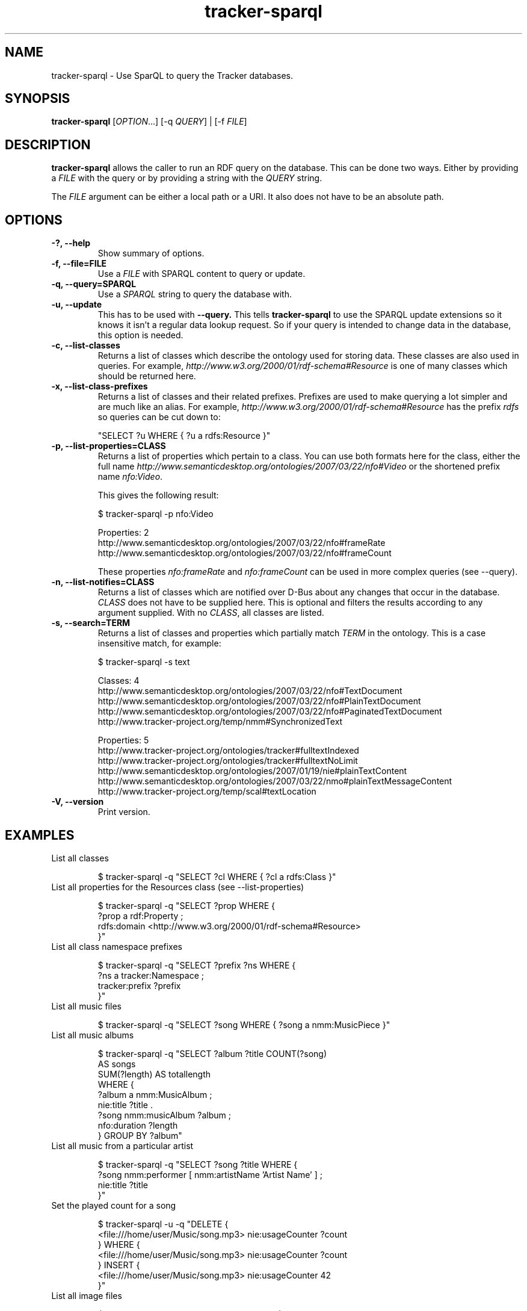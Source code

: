 .TH tracker-sparql 1 "July 2009" GNU "User Commands"

.SH NAME
tracker-sparql \- Use SparQL to query the Tracker databases.

.SH SYNOPSIS
\fBtracker-sparql\fR [\fIOPTION\fR...] [-q \fIQUERY\fR] | [-f \fIFILE\fR]

.SH DESCRIPTION
.B tracker-sparql
allows the caller to run an RDF query on the database. This can be
done two ways. Either by providing a \fIFILE\fR with the query or by
providing a string with the \fIQUERY\fR string.

The \fIFILE\fR argument can be either a local path or a URI. It also
does not have to be an absolute path.

.SH OPTIONS
.TP
.B \-?, \-\-help
Show summary of options.
.TP
.B \-f, \-\-file=FILE
Use a \fIFILE\fR with SPARQL content to query or update.
.TP
.B \-q, \-\-query=SPARQL
Use a \fISPARQL\fR string to query the database with.
.TP
.B \-u, \-\-update
This has to be used with 
.B \-\-query.
This tells
.B tracker-sparql
to use the SPARQL update extensions so it knows it isn't a regular
data lookup request. So if your query is intended to change data in
the database, this option is needed.
.TP
.B \-c, \-\-list-classes
Returns a list of classes which describe the ontology used for storing
data. These classes are also used in queries. For example,
\fIhttp://www.w3.org/2000/01/rdf-schema#Resource\fR is one of many
classes which should be returned here.
.TP
.B \-x, \-\-list-class-prefixes
Returns a list of classes and their related prefixes. Prefixes are
used to make querying a lot simpler and are much like an alias. For
example, \fIhttp://www.w3.org/2000/01/rdf-schema#Resource\fR has the
prefix \fIrdfs\fR so queries can be cut down to:

"SELECT ?u WHERE { ?u a rdfs:Resource }"

.TP
.B \-p, \-\-list-properties=CLASS
Returns a list of properties which pertain to a class. You can use
both formats here for the class, either the full name
\fIhttp://www.semanticdesktop.org/ontologies/2007/03/22/nfo#Video\fR
or the shortened prefix name \fInfo:Video\fR.

This gives the following result:

.NF
$ tracker-sparql -p nfo:Video

Properties: 2
  http://www.semanticdesktop.org/ontologies/2007/03/22/nfo#frameRate
  http://www.semanticdesktop.org/ontologies/2007/03/22/nfo#frameCount
.FI

These properties \fInfo:frameRate\fR and \fInfo:frameCount\fR can be
used in more complex queries (see --query).

.TP
.B \-n, \-\-list-notifies=CLASS
Returns a list of classes which are notified over D-Bus about any
changes that occur in the database. \fICLASS\fR does not have to be
supplied here. This is optional and filters the results according to
any argument supplied. With no \fICLASS\fR, all classes are listed.

.TP
.B \-s, \-\-search=TERM
Returns a list of classes and properties which partially match
\fITERM\fR in the ontology. This is a case insensitive match, for
example:

.NF
$ tracker-sparql -s text

Classes: 4
  http://www.semanticdesktop.org/ontologies/2007/03/22/nfo#TextDocument
  http://www.semanticdesktop.org/ontologies/2007/03/22/nfo#PlainTextDocument
  http://www.semanticdesktop.org/ontologies/2007/03/22/nfo#PaginatedTextDocument
  http://www.tracker-project.org/temp/nmm#SynchronizedText

Properties: 5
  http://www.tracker-project.org/ontologies/tracker#fulltextIndexed
  http://www.tracker-project.org/ontologies/tracker#fulltextNoLimit
  http://www.semanticdesktop.org/ontologies/2007/01/19/nie#plainTextContent
  http://www.semanticdesktop.org/ontologies/2007/03/22/nmo#plainTextMessageContent
  http://www.tracker-project.org/temp/scal#textLocation
.FI
.TP
.B \-V, \-\-version
Print version.

.SH EXAMPLES
.TP
List all classes

.BR
$ tracker-sparql -q "SELECT ?cl WHERE { ?cl a rdfs:Class }"

.TP
List all properties for the Resources class (see \-\-list-properties)

.BR
.NF
$ tracker-sparql -q "SELECT ?prop WHERE {
      ?prop a rdf:Property ;
      rdfs:domain <http://www.w3.org/2000/01/rdf-schema#Resource>
 }"
.FI

.TP
List all class namespace prefixes

.BR
.NF
$ tracker-sparql -q "SELECT ?prefix ?ns WHERE {
      ?ns a tracker:Namespace ;
      tracker:prefix ?prefix
 }"
.FI

.TP
List all music files

.BR
$ tracker-sparql -q "SELECT ?song WHERE { ?song a nmm:MusicPiece }"

.TP
List all music albums

.BR
.NF
$ tracker-sparql -q "SELECT ?album ?title COUNT(?song)
                     AS songs
                     SUM(?length) AS totallength
                     WHERE {
      ?album a nmm:MusicAlbum ;
      nie:title ?title .
      ?song nmm:musicAlbum ?album ;
      nfo:duration ?length
 } GROUP BY ?album"
.FI

.TP
List all music from a particular artist

.BR
.NF
$ tracker-sparql -q "SELECT ?song ?title WHERE {
      ?song nmm:performer [ nmm:artistName 'Artist Name' ] ;
      nie:title ?title
 }"
.FI

.TP
Set the played count for a song

.BR
.NF
$ tracker-sparql -u -q "DELETE {
      <file:///home/user/Music/song.mp3> nie:usageCounter ?count
 } WHERE {
      <file:///home/user/Music/song.mp3> nie:usageCounter ?count
 } INSERT {
      <file:///home/user/Music/song.mp3> nie:usageCounter 42
 }"
.FI

.TP
List all image files

.BR
$ tracker-sparql -q "SELECT ?image WHERE { ?image a nfo:Image }"

.TP
List all image files with a specific tag

.BR
.NF
$ tracker-sparql -q "SELECT ?image WHERE {
      ?image a nfo:Image ;
      nao:hasTag [ nao:prefLabel 'tag' ]
 }"
.FI

.TP
List all image files created on a specific month and order by date

.BR
.NF
$ tracker-sparql -q "SELECT ?image ?date WHERE {
      ?image a nfo:Image ;
      nie:contentCreated ?date .
      FILTER (?date >= '2008-07-01T00:00:00' &&
              ?date <  '2008-08-01T00:00:00')
 } ORDER BY ?date"
.FI

.SH SEE ALSO
.BR tracker-store (1),
.BR tracker-info (1).
.TP
.BR http://nepomuk.semanticdesktop.org/
.TP
.BR http://www.w3.org/TR/rdf-sparql-query/
